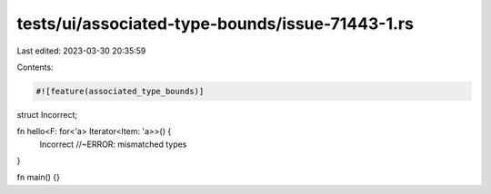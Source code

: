 tests/ui/associated-type-bounds/issue-71443-1.rs
================================================

Last edited: 2023-03-30 20:35:59

Contents:

.. code-block:: rs

    #![feature(associated_type_bounds)]

struct Incorrect;

fn hello<F: for<'a> Iterator<Item: 'a>>() {
    Incorrect //~ERROR: mismatched types
}

fn main() {}


